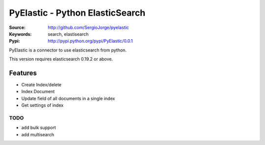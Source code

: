 =============================
 PyElastic - Python ElasticSearch
=============================


:Source: http://github.com/SergioJorge/pyelastic
:Keywords: search, elastisearch
:Pypi: http://pypi.python.org/pypi/PyElastic/0.0.1

PyElastic is a connector to use elasticsearch from python.

This version requires elasticsearch 0.19.2 or above.

Features
========

- Create Index/delete
- Index Document
- Update field of all documents in a single index
- Get settings of index


TODO
----

- add bulk support
- add multisearch
